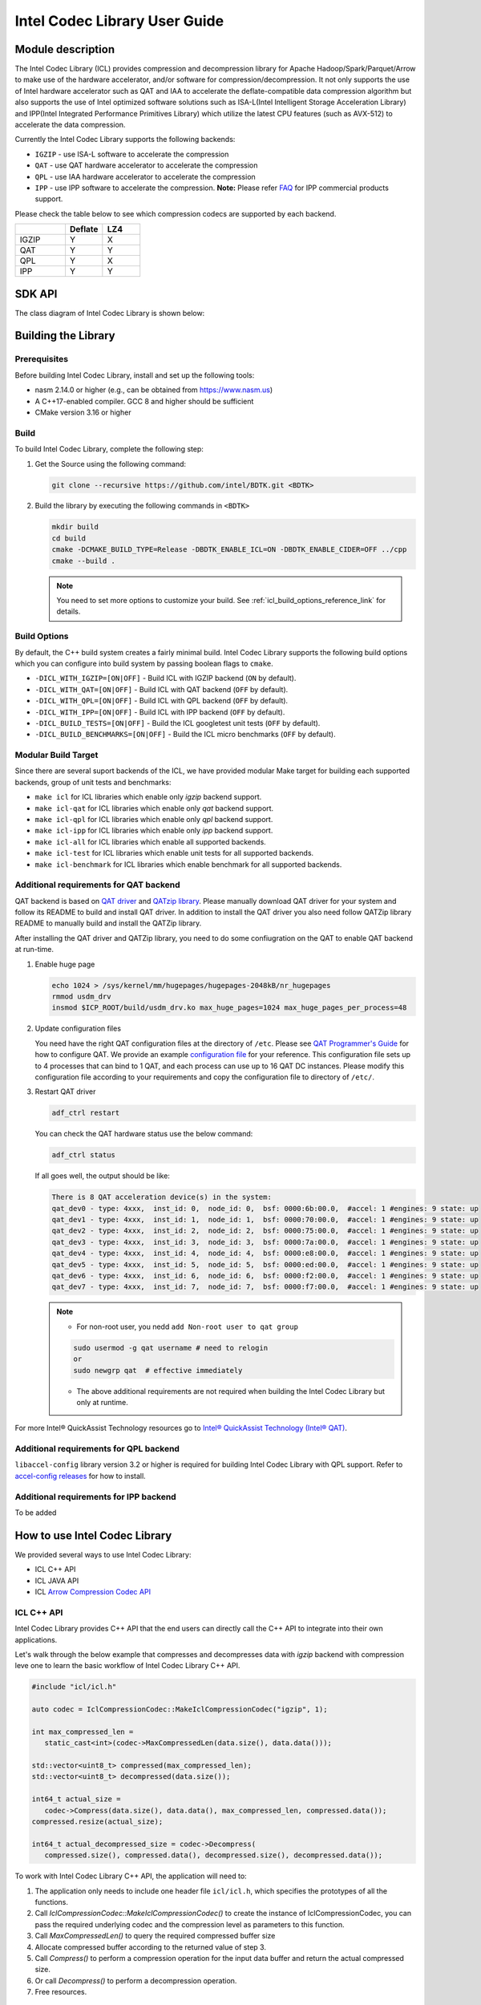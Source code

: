 .. Copyright(c) 2022-2023 Intel Corporation.
..
.. Licensed to the Apache Software Foundation (ASF) under one
.. or more contributor license agreements.  See the NOTICE file
.. distributed with this work for additional information
.. regarding copyright ownership.  The ASF licenses this file
.. to you under the Apache License, Version 2.0 (the
.. "License"); you may not use this file except in compliance
.. with the License.  You may obtain a copy of the License at

..   http://www.apache.org/licenses/LICENSE-2.0

.. Unless required by applicable law or agreed to in writing,
.. software distributed under the License is distributed on an
.. "AS IS" BASIS, WITHOUT WARRANTIES OR CONDITIONS OF ANY
.. KIND, either express or implied.  See the License for the
.. specific language governing permissions and limitations
.. under the License.

.. _icl_user_guide_reference_link:

==============================
Intel Codec Library User Guide
==============================

.. _icl_description_reference_link:

Module description
******************

The Intel Codec Library (ICL) provides compression and decompression library for Apache Hadoop/Spark/Parquet/Arrow to make use of the hardware accelerator, and/or software for compression/decompression. It not only supports the use of Intel hardware accelerator such as QAT and IAA to accelerate the deflate-compatible data compression algorithm but also supports the use of Intel optimized software solutions such as ISA-L(Intel Intelligent Storage Acceleration Library) and IPP(Intel Integrated Performance Primitives Library) which utilize the latest CPU features (such as AVX-512) to accelerate the data compression.

Currently the Intel Codec Library supports the following backends:

- ``IGZIP`` - use ISA-L software to accelerate the compression  
- ``QAT`` - use QAT hardware accelerator to accelerate the compression
- ``QPL`` - use IAA hardware accelerator to accelerate the compression
- ``IPP`` - use IPP software to accelerate the compression. **Note:** Please refer `FAQ <https://www.intel.com/content/www/us/en/developer/articles/troubleshooting/oneapi-commercial-faq.html>`__ for IPP commercial products support.

Please check the table below to see which compression codecs are supported by each backend.

.. list-table::
   :widths: 40 30 30 
   :header-rows: 1

   * -
     - Deflate
     - LZ4
   * - IGZIP 
     - Y 
     - X 
   * - QAT 
     - Y 
     - Y 
   * - QPL 
     - Y 
     - X 
   * - IPP 
     - Y 
     - Y 

.. _icl_sdk_api_reference_link:

SDK API
*******

The class diagram of Intel Codec Library is shown below:

.. image:: ../../images/ICL-class.png

.. doxygenclass:: icl::codec::IclCompressionCodec
   :members:

Building the Library
********************

Prerequisites
=============

Before building Intel Codec Library, install and set up the following tools:

- nasm 2.14.0 or higher (e.g., can be obtained from https://www.nasm.us)

- A C++17-enabled compiler. GCC 8 and higher should be sufficient

- CMake version 3.16 or higher

Build
=====

To build Intel Codec Library, complete the following step:

1. Get the Source using the following command:

   .. code-block:: shell

      git clone --recursive https://github.com/intel/BDTK.git <BDTK>

2. Build the library by executing the following commands in ``<BDTK>``

   .. code-block:: shell

      mkdir build
      cd build
      cmake -DCMAKE_BUILD_TYPE=Release -DBDTK_ENABLE_ICL=ON -DBDTK_ENABLE_CIDER=OFF ../cpp
      cmake --build .

   .. note::

      You need to set more options to customize your build. See :ref:`icl_build_options_reference_link` for details.

.. _icl_build_options_reference_link:

Build Options
=============

By default, the C++ build system creates a fairly minimal build. Intel Codec Library supports the following build options which you can configure into build system by passing boolean flags to ``cmake``.

-  ``-DICL_WITH_IGZIP=[ON|OFF]`` - Build ICL with IGZIP backend (``ON`` by default).
-  ``-DICL_WITH_QAT=[ON|OFF]`` - Build ICL with QAT backend (``OFF`` by default).
-  ``-DICL_WITH_QPL=[ON|OFF]`` - Build ICL with QPL backend (``OFF`` by default).
-  ``-DICL_WITH_IPP=[ON|OFF]`` - Build ICL with IPP backend (``OFF`` by default).
-  ``-DICL_BUILD_TESTS=[ON|OFF]`` - Build the ICL googletest unit tests (``OFF`` by default).
-  ``-DICL_BUILD_BENCHMARKS=[ON|OFF]`` - Build the ICL micro benchmarks (``OFF`` by default).

Modular Build Target
====================

Since there are several suport backends of the ICL, we have provided modular Make target for building each supported backends, group of unit tests and benchmarks:

* ``make icl`` for ICL libraries which enable only *igzip* backend support.
* ``make icl-qat`` for ICL libraries which enable only *qat* backend support.
* ``make icl-qpl`` for ICL libraries which enable only *qpl* backend support.
* ``make icl-ipp`` for ICL libraries which enable only *ipp* backend support.
* ``make icl-all`` for ICL libraries which enable all supported backends.
* ``make icl-test`` for ICL libraries which enable unit tests for all supported backends.
* ``make icl-benchmark`` for ICL libraries which enable benchmark for all supported backends.

Additional requirements for QAT backend
=======================================

QAT backend is based on `QAT driver <https://www.intel.com/content/www/us/en/search.html?ws=idsa-default#q=quickassist&sort=relevancy&f:@tabfilter=[Downloads]>`__ and `QATzip library <https://github.com/intel/QATzip>`__. Please manually download QAT driver for your system and follow its README to build and install QAT driver. In addition to install the QAT driver you also need follow QATZip library README to manually build and install the QATZip library.

After installing the QAT driver and QATZip library, you need to do some confiugration on the QAT to enable QAT backend at run-time.

1. Enable huge page

   .. code-block:: shell

      echo 1024 > /sys/kernel/mm/hugepages/hugepages-2048kB/nr_hugepages
      rmmod usdm_drv
      insmod $ICP_ROOT/build/usdm_drv.ko max_huge_pages=1024 max_huge_pages_per_process=48

2. Update configuration files

   You need have the right QAT configuration files at the directory of ``/etc``. Please see `QAT Programmer's Guide <https://www.intel.com/content/www/us/en/content-details/743913/intel-quickassist-technology-intel-qat-software-for-linux-programmers-guide-hardware-version-2-0.html>`__  for how to configure QAT. We provide an example `configuration file <https://github.com/intel/BDTK/src/compression/resource/qat/4xxx_dev0.conf>`__ for your reference. This configuration file sets up to 4 processes that can bind to 1 QAT, and each process can use up to 16 QAT DC instances. Please modify this configuration file according to your requirements and copy the configuration file to directory of ``/etc/``.

3. Restart QAT driver

   .. code-block:: shell

      adf_ctrl restart

   You can check the QAT hardware status use the below command:

   .. code-block:: shell

      adf_ctrl status
   
   If all goes well, the output should be like:

   .. code-block:: shell

      There is 8 QAT acceleration device(s) in the system:
      qat_dev0 - type: 4xxx,  inst_id: 0,  node_id: 0,  bsf: 0000:6b:00.0,  #accel: 1 #engines: 9 state: up
      qat_dev1 - type: 4xxx,  inst_id: 1,  node_id: 1,  bsf: 0000:70:00.0,  #accel: 1 #engines: 9 state: up
      qat_dev2 - type: 4xxx,  inst_id: 2,  node_id: 2,  bsf: 0000:75:00.0,  #accel: 1 #engines: 9 state: up
      qat_dev3 - type: 4xxx,  inst_id: 3,  node_id: 3,  bsf: 0000:7a:00.0,  #accel: 1 #engines: 9 state: up
      qat_dev4 - type: 4xxx,  inst_id: 4,  node_id: 4,  bsf: 0000:e8:00.0,  #accel: 1 #engines: 9 state: up
      qat_dev5 - type: 4xxx,  inst_id: 5,  node_id: 5,  bsf: 0000:ed:00.0,  #accel: 1 #engines: 9 state: up
      qat_dev6 - type: 4xxx,  inst_id: 6,  node_id: 6,  bsf: 0000:f2:00.0,  #accel: 1 #engines: 9 state: up
      qat_dev7 - type: 4xxx,  inst_id: 7,  node_id: 7,  bsf: 0000:f7:00.0,  #accel: 1 #engines: 9 state: up

   .. note::
     * For non-root user, you nedd ``add Non-root user to qat group`` 

     .. code-block:: shell
     
      sudo usermod -g qat username # need to relogin
      or
      sudo newgrp qat  # effective immediately

     * The above additional requirements are not required when building the Intel Codec Library but only at runtime.

For more Intel® QuickAssist Technology resources go to `Intel® QuickAssist Technology (Intel® QAT) <https://developer.intel.com/quickassist>`__.

Additional requirements for QPL backend
=======================================

``libaccel-config`` library version 3.2 or higher is required for building Intel Codec Library with QPL support. Refer to `accel-config releases <https://github.com/intel/idxd-config/>`__ for how to install.

Additional requirements for IPP backend
=======================================

To be added

.. _icl_how_to_use_the_library_reference_link:

How to use Intel Codec Library
******************************

We provided several ways to use Intel Codec Library:

* ICL C++ API
* ICL JAVA API
* ICL `Arrow Compression Codec API <https://github.com/apache/arrow/blob/master/cpp/src/arrow/util/compression.h>`__  

ICL C++ API
===========

Intel Codec Library provides C++ API that the end users can directly call the C++ API to integrate into their own applications.

Let's walk through the below example that compresses and decompresses data with `igzip` backend with compression leve one to learn the basic workflow of Intel Codec Library C++ API.

.. code-block:: cpp

   #include "icl/icl.h"

   auto codec = IclCompressionCodec::MakeIclCompressionCodec("igzip", 1);

   int max_compressed_len =
      static_cast<int>(codec->MaxCompressedLen(data.size(), data.data()));

   std::vector<uint8_t> compressed(max_compressed_len);
   std::vector<uint8_t> decompressed(data.size());

   int64_t actual_size =
      codec->Compress(data.size(), data.data(), max_compressed_len, compressed.data());
   compressed.resize(actual_size);

   int64_t actual_decompressed_size = codec->Decompress(
      compressed.size(), compressed.data(), decompressed.size(), decompressed.data());

To work with Intel Codec Library C++ API, the application will need to:

1. The application only needs to include one header file ``icl/icl.h``, which specifies the prototypes of all the functions. 
2. Call `IclCompressionCodec::MakeIclCompressionCodec()` to create the instance of IclCompressionCodec, you can pass the required underlying codec and the compression level as parameters to this function. 
3. Call `MaxCompressedLen()` to query the required compressed buffer size
4. Allocate compressed buffer according to the returned value of step 3. 
5. Call `Compress()` to perform a compression operation for the input data buffer and return the actual compressed size.
6. Or call `Decompress()` to perform a decompression operation. 
7. Free resources.

ICL JAVA API
============

To Be Added.


.. _icl_arrow_reference_link:

ICL Arrow Compression Codec API
===============================

We also provides an Arrow patch that enable the Arrow Compression Codec to leverage the Intel Codec Library to accelerate the Arrow GzipCodec. Softwares(e.g., the native parquet reader, the Arrow IPC, the Arrow Flight etc.) that use Arrow Compression Codec can get performance boost without any code modify and simply replacing the Arrow library.   

To use Arrow Compression Codec with Intel Codec Library, users need rebuild Arrow following the below guide:

1. Build Intel Codec Library using the following command:

   .. code-block:: shell

     make icl 

   .. note::

     * Please see :ref:`icl_building_the_library_reference_link` for how to customize your build and enable required codec. 
     * Please make sure to turn off the option ``-DICL_BUILD_TESTS=OFF`` and ``-DICL_BUILD_BENCHMARKS=OFF`` when build 
     * Please manually copy `icl_codec.h` and `libicl_codec.a` to your search path for example `/usr/local/include` and `/usr/local/lib` when build arrow in the below step
2. Download the Arrow patch `here <https://github.com/intel/BDTK/cpp/resource/0001-Add-ICL-support.patch>`__.
3. Get the Arrow Source using the following command:

   .. code-block:: shell

      git clone -b apache-arrow-10.0.0 https://github.com/apache/arrow.git

   .. note::

     Currently, we only provide the patch for Arrow version *10.0.0*, other versions please make corresponding modifications based on this patch.
4. Apply the patch using the following command: 

   .. code-block:: shell

      cd arrow
      git am 0001-Add-ICL-support.patch
5. Build Arrow with ``-DARROW_WITH_ICL=ON`` option

   .. note::

      * Please ref `here <https://arrow.apache.org/docs/developers/cpp/building.html>`__ for how to build arrow.
6. Set the environment ``GZIP_BACKEND`` to enable Intel Codec Library, for example, to enable ``igzip`` backend, you can set ``GZIP_BACKEND`` with the following command:

   .. code-block:: shell

     export GZIP_BACKEND="igzip" 

   .. note::

     * The supported ``GZIP_BACKEND`` can be set  to one of ``igzip``, ``qat``, ``qpl``, or ``ipp``
     * The Arrow Codec must be set to ``Compression::GZIP`` 
7. Use Arrow Codec API as below example:

 .. code-block:: cpp

   #include "arrow/util/compression.h"

   ARROW_ASSIGN_OR_RAISE(auto codec, Codec::Create(Compression::GZIP, 1));

   std::vector<uint8_t> compressed(max_compressed_len);
   std::vector<uint8_t> decompressed(data.size());
   int max_compressed_len =
      static_cast<int>(codec->MaxCompressedLen(data.size(), data.data()));

   ARROW_ASSIGN_OR_RAISE(
      auto compressed_size,
      codec->Compress(data.size(), data.data(), max_compressed_len, compressed_data.data()));

   ARROW_ASSIGN_OR_RAISE(
      auto decompressed_size,
      codec->Decompress(compressed.size(), compressed.data(), decompressed.size(), decompressed.data()));

How to run benchmark
********************

Intel Codec Library provided two types of benchmarks: 

* Benchmark for normal file  
* Benchmark for Parquet file 

Benchmark for normal file
=========================

This benchmark will read ``Calgary corpus`` data which commonly used for comparing data compression algorithms as input and use different compressors supported by Arrow to compress and decompress that data to benchmark different codec's performance.

To run the benchmark following the below guide:

1. Build Intel Codec Library with benchmark option on:  

   .. code-block:: shell

      mkdir build
      cd build
      cmake -DCMAKE_BUILD_TYPE=Release -DBDTK_ENABLE_ICL=ON -DICL_BUILD_BENCHMARKS=ON -DBDTK_ENABLE_CIDER=OFF ../cpp
      cmake --build .

   .. note::

     * To build benchmark, you need build Arrow with ICL patch first, please see :ref:`icl_arrow_reference_link` for how to build Arrow. 
     * Please see :ref:`icl_building_the_library_reference_link` for how to customize your build and enable required backend. 
     * Please make sure to turn on the option ``-DICL_BUILD_BENCHMARKS=ON`` when build 
     * Please make sure build ICL with the correct Arrow package which build with ICL patch, you can set the environment ``ARROW_HOME`` to the folder where installed the Arrow with ICL patch.
2. Prepare the ``Calgary corpus`` data for benchmark
   You can download the data from `here <http://www.data-compression.info/files/corpora/largecalgarycorpus.zip>`__, then unzip it and tar these files to a tar file ``calgary.tar``

   .. code-block:: shell

      unzip largecalgarycorpus.zip -d calgary
      tar cvf calgary.tar calgary

3. Copy the calgary.tar to folder where you run the CompressionBenchmark which generated in step 1.

   .. note::

     * To enable ICL, you need set the environment ``GZIP_BACKEND`` when run the benchmark. 

Benchmark for parquet file
==========================

We use TPC-H lineitem table as the source to benchmark the parquet reader performance by reading all the columns in this table. Please follow the below steps to generate the Parquet file for TPC-H lineitem table and run the benchmark.

1. Build Intel Codec Library with benchmark option on:  

   .. code-block:: shell

      mkdir build
      cd build
      cmake -DCMAKE_BUILD_TYPE=Release -DBDTK_ENABLE_ICL=ON -DICL_BUILD_BENCHMARKS=ON -DBDTK_ENABLE_CIDER=OFF ../cpp
      cmake --build .

   .. note::

     * To build benchmark, you need build Arrow with ICL patch first, please see :ref:`icl_arrow_reference_link` for how to build Arrow. 
     * Please see :ref:`icl_building_the_library_reference_link` for how to customize your build and enable required backend. 
     * Please make sure to turn on the option ``-DICL_BUILD_BENCHMARKS=ON`` when build 
     * Please make sure build ICL with the correct Arrow package which build with ICL patch, you can set the environment ``ARROW_HOME`` to the folder where installed the Arrow with ICL patch.

2. Generate the Parquet file for TPC-H lineitem using the ``TpchDataGen`` tool, in your ``build`` directory, run the following command will generate parquet file ``lineitem.igzip.parquet`` with ``igzip`` backend with compression level one at TPC-H SF1. 

   .. code-block:: shell

     ./TpchDataGen -s 1 -c 'igzip' -l 1 -f lineitem.igzip.parquet

   .. note::

     * You can specify the backend use ``-c`` parameter, ``-f`` to specify the name for parquet file, ``-l`` to specify the compression level and ``-s`` to specify the scale factor for TPCH datagen.

3. Run the bechmark using the ``ParquetBenchmark`` tool. As a example, the following command will benchmark ``igzip`` backend for single thread which will run 10 iterations.

   .. code-block:: shell

     ./ParquetBenchmark -c 'igzip' -f lineitem.igzip.parquet -i 10 -t 1

   .. note::

     * You can specify the backend use ``-c`` parameter, ``-f`` to specify the name for parquet file, ``-i`` to specify the iterations and ``-t`` to specify the threads run the benchmark. 
     * Please make sure that the file specified by ``-f`` is generated by ``-c`` backend in step 2.

Limitation
**********

In order to take full advantage of hardware acceleration, Intel Codec Library only supports block-based interface for compression, aka “one shot”, so the data compressed by ICL can’t be decompressed by stream-based software like Gzip. 

To Be Add
*********
